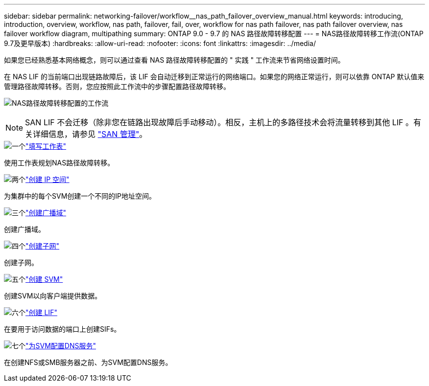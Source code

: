 ---
sidebar: sidebar 
permalink: networking-failover/workflow__nas_path_failover_overview_manual.html 
keywords: introducing, introduction, overview, workflow, nas path, failover, fail, over, workflow for nas path failover, nas path failover overview, nas failover workflow diagram, multipathing 
summary: ONTAP 9.0 - 9.7 的 NAS 路径故障转移配置 
---
= NAS路径故障转移工作流(ONTAP 9.7及更早版本)
:hardbreaks:
:allow-uri-read: 
:nofooter: 
:icons: font
:linkattrs: 
:imagesdir: ../media/


[role="lead"]
如果您已经熟悉基本网络概念，则可以通过查看 NAS 路径故障转移配置的 " 实践 " 工作流来节省网络设置时间。

在 NAS LIF 的当前端口出现链路故障后，该 LIF 会自动迁移到正常运行的网络端口。如果您的网络正常运行，则可以依靠 ONTAP 默认值来管理路径故障转移。否则，您应按照此工作流中的步骤配置路径故障转移。

image:workflow_nas_failover2.png["NAS路径故障转移配置的工作流"]


NOTE: SAN LIF 不会迁移（除非您在链路出现故障后手动移动）。相反，主机上的多路径技术会将流量转移到其他 LIF 。有关详细信息，请参见 link:https://docs.netapp.com/us-en/ontap/san-admin/index.html["SAN 管理"^]。

.image:https://raw.githubusercontent.com/NetAppDocs/common/main/media/number-1.png["一个"]link:worksheet_for_nas_path_failover_configuration_manual.html["填写工作表"]
[role="quick-margin-para"]
使用工作表规划NAS路径故障转移。

.image:https://raw.githubusercontent.com/NetAppDocs/common/main/media/number-2.png["两个"]link:../networking/create_ipspaces.html["创建 IP 空间"]
[role="quick-margin-para"]
为集群中的每个SVM创建一个不同的IP地址空间。

.image:https://raw.githubusercontent.com/NetAppDocs/common/main/media/number-3.png["三个"]link:../networking-bd/create_a_broadcast_domain97.html["创建广播域"]
[role="quick-margin-para"]
创建广播域。

.image:https://raw.githubusercontent.com/NetAppDocs/common/main/media/number-4.png["四个"]link:../networking/create_a_subnet.html["创建子网"]
[role="quick-margin-para"]
创建子网。

.image:https://raw.githubusercontent.com/NetAppDocs/common/main/media/number-5.png["五个"]link:../networking/create_svms.html["创建 SVM"]
[role="quick-margin-para"]
创建SVM以向客户端提供数据。

.image:https://raw.githubusercontent.com/NetAppDocs/common/main/media/number-6.png["六个"]link:../networking/create_a_lif.html["创建 LIF"]
[role="quick-margin-para"]
在要用于访问数据的端口上创建SIFs。

.image:https://raw.githubusercontent.com/NetAppDocs/common/main/media/number-7.png["七个"]link:../networking/configure_dns_services_manual.html["为SVM配置DNS服务"]
[role="quick-margin-para"]
在创建NFS或SMB服务器之前、为SVM配置DNS服务。

